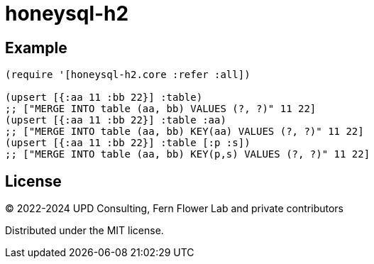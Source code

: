 = honeysql-h2

== Example

[source,clojure]
----
(require '[honeysql-h2.core :refer :all])

(upsert [{:aa 11 :bb 22}] :table)
;; ["MERGE INTO table (aa, bb) VALUES (?, ?)" 11 22]
(upsert [{:aa 11 :bb 22}] :table :aa)
;; ["MERGE INTO table (aa, bb) KEY(aa) VALUES (?, ?)" 11 22]
(upsert [{:aa 11 :bb 22}] :table [:p :s])
;; ["MERGE INTO table (aa, bb) KEY(p,s) VALUES (?, ?)" 11 22]
----

== License

© 2022-2024 UPD Consulting, Fern Flower Lab and private contributors

Distributed under the MIT license.
